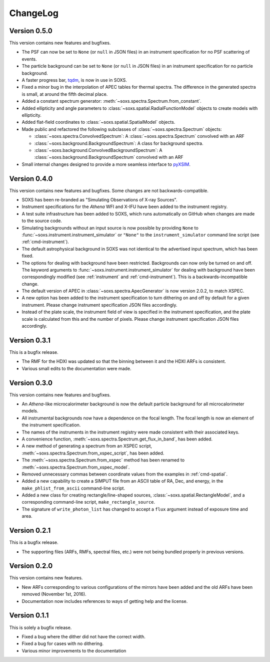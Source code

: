 .. _changelog:

ChangeLog
=========

Version 0.5.0
-------------

This version contains new features and bugfixes.

* The PSF can now be set to ``None`` (or ``null`` in JSON files) in an instrument specification
  for no PSF scattering of events.
* The particle background can be set to ``None`` (or ``null`` in JSON files) in an instrument 
  specification for no particle background.
* A faster progress bar, `tqdm <https://github.com/tqdm/tqdm>`_, is now in use in SOXS.
* Fixed a minor bug in the interpolation of APEC tables for thermal spectra. The difference in
  the generated spectra is small, at around the fifth decimal place.
* Added a constant spectrum generator: :meth:`~soxs.spectra.Spectrum.from_constant`.
* Added ellipticity and angle parameters to :class:`~soxs.spatial.RadialFunctionModel` objects
  to create models with ellipticity.
* Added flat-field coordinates to :class:`~soxs.spatial.SpatialModel` objects.
* Made public and refactored the following subclasses of :class:`~soxs.spectra.Spectrum` objects:

  * :class:`~soxs.spectra.ConvolvedSpectrum`: A :class:`~soxs.spectra.Spectrum` convolved with an ARF
  * :class:`~soxs.background.BackgroundSpectrum`: A class for background spectra.
  * :class:`~soxs.background.ConvolvedBackgroundSpectrum`: A :class:`~soxs.background.BackgroundSpectrum` convolved with an ARF

* Small internal changes designed to provide a more seamless interface to 
  `pyXSIM <http://hea-www.cfa.harvard.edu/~jzuhone/pyxsim>`_.

Version 0.4.0
-------------

This version contains new features and bugfixes. Some changes are not backwards-compatible. 

* SOXS has been re-branded as "Simulating Observations of X-ray Sources".
* Instrument specifications for the *Athena* WFI and X-IFU have been added to the instrument registry.
* A test suite infrastructure has been added to SOXS, which runs automatically on GitHub when changes
  are made to the source code. 
* Simulating backgrounds without an input source is now possible by providing ``None`` to 
  :func:`~soxs.instrument.instrument_simulator` or ``"None"`` to the ``instrument_simulator`` command 
  line script (see :ref:`cmd-instrument`).
* The default astrophysical background in SOXS was not identical to the advertised input spectrum, which
  has been fixed.
* The options for dealing with background have been restricted. Backgrounds can now only be turned on 
  and off. The keyword arguments to :func:`~soxs.instrument.instrument_simulator` for dealing with 
  background have been correspondingly modified (see :ref:`instrument` and :ref:`cmd-instrument`). This
  is a backwards-incompatible change.
* The default version of APEC in :class:`~soxs.spectra.ApecGenerator` is now version 2.0.2, to match
  XSPEC. 
* A new option has been added to the instrument specification to turn dithering on and off by default
  for a given instrument. Please change instrument specification JSON files accordingly.
* Instead of the plate scale, the instrument field of view is specified in the instrument specification,
  and the plate scale is calculated from this and the number of pixels. Please change instrument 
  specification JSON files accordingly.

Version 0.3.1
-------------

This is a bugfix release.

* The RMF for the HDXI was updated so that the binning between it and the HDXI ARFs is consistent.
* Various small edits to the documentation were made.

Version 0.3.0
-------------

This version contains new features and bugfixes.

* An *Athena*-like microcalorimeter background is now the default particle background for all microcalorimeter models.
* All instrumental backgrounds now have a dependence on the focal length. The focal length is now an element of the
  instrument specification. 
* The names of the instruments in the instrument registry were made consistent with their associated keys.
* A convenience function, :meth:`~soxs.spectra.Spectrum.get_flux_in_band`, has been added. 
* A new method of generating a spectrum from an XSPEC script, :meth:`~soxs.spectra.Spectrum.from_xspec_script`, has been added.
* The :meth:`~soxs.spectra.Spectrum.from_xspec` method has been renamed to :meth:`~soxs.spectra.Spectrum.from_xspec_model`. 
* Removed unnecessary commas between coordinate values from the examples in :ref:`cmd-spatial`. 
* Added a new capability to create a SIMPUT file from an ASCII table of RA, Dec, and energy, 
  in the ``make_phlist_from_ascii`` command-line script.
* Added a new class for creating rectangle/line-shaped sources, :class:`~soxs.spatial.RectangleModel`, and a corresponding
  command-line script, ``make_rectangle_source``. 
* The signature of ``write_photon_list`` has changed to accept a ``flux`` argument instead of exposure time and area.

Version 0.2.1
-------------

This is a bugfix release.

* The supporting files (ARFs, RMFs, spectral files, etc.) were not being bundled properly in previous versions. 

Version 0.2.0
-------------

This version contains new features.

* New ARFs corresponding to various configurations of the mirrors have been added and the old ARFs have been
  removed (November 1st, 2016).
* Documentation now includes references to ways of getting help and the license.

Version 0.1.1
-------------

This is solely a bugfix release.

* Fixed a bug where the dither did not have the correct width.
* Fixed a bug for cases with no dithering.
* Various minor improvements to the documentation